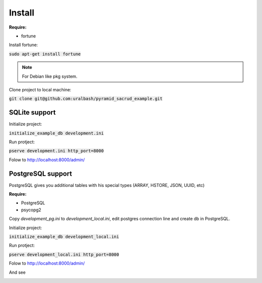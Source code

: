 *******
Install
*******

**Require:**

* fortune

Install fortune:

:code:`sudo apt-get install fortune`

.. note::
    For Debian like pkg system.

Clone project to local machine:

:code:`git clone git@github.com:uralbash/pyramid_sacrud_example.git`

SQLite support
==============

Initialize project:

:code:`initialize_example_db development.ini`

Run protject:

:code:`pserve development.ini http_port=8000`

Folow to `<http://localhost:8000/admin/>`_

PostgreSQL support
==================

PostgreSQL gives you additional tables with his special types (ARRAY, HSTORE, JSON, UUID, etc)

**Require:**

* PostgreSQL
* psycopg2

Copy `development_pg.ini` to `development_local.ini`, edit postgres connection line and create db in PostgreSQL.

Initialize project:

:code:`initialize_example_db development_local.ini`

Run protject:

:code:`pserve development_local.ini http_port=8000`

Folow to `<http://localhost:8000/admin/>`_

And see

.. image:: _static/img/index.png
